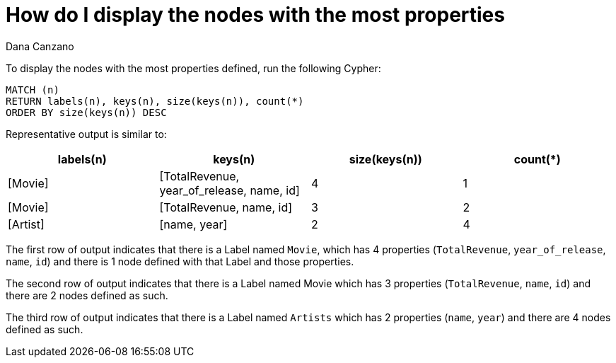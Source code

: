 = How do I display the nodes with the most properties
:slug: how-do-i-display-the-nodes-with-the-most-properties
:zendesk-id: 214935268
:neo4j-versions: 2.3, 3.0
:author: Dana Canzano
:tags: cypher
:public:
:category: cypher


To display the nodes with the most properties defined, run the following Cypher:

[source,cypher]
----
MATCH (n)
RETURN labels(n), keys(n), size(keys(n)), count(*)
ORDER BY size(keys(n)) DESC
----

Representative output is similar to:

[opts="header"]
|====
|labels(n)|keys(n)|size(keys(n))|count(*)
|[Movie]|[TotalRevenue, year_of_release, name, id]|4|1
|[Movie]|[TotalRevenue, name, id]|3|2
|[Artist]|[name, year]|2|4
|====

The first row of output indicates that there is a Label named `Movie`, which has 4 properties (`TotalRevenue`, `year_of_release`, `name`, `id`) and there is 1 node defined with that Label and those properties.

The second row of output indicates that there is a Label named Movie which has 3 properties (`TotalRevenue`, `name`, `id`) and there are 2 nodes defined as such.

The third row of output indicates that there is a Label named `Artists` which has 2 properties (`name`, `year`) and there are 4 nodes defined as such.


